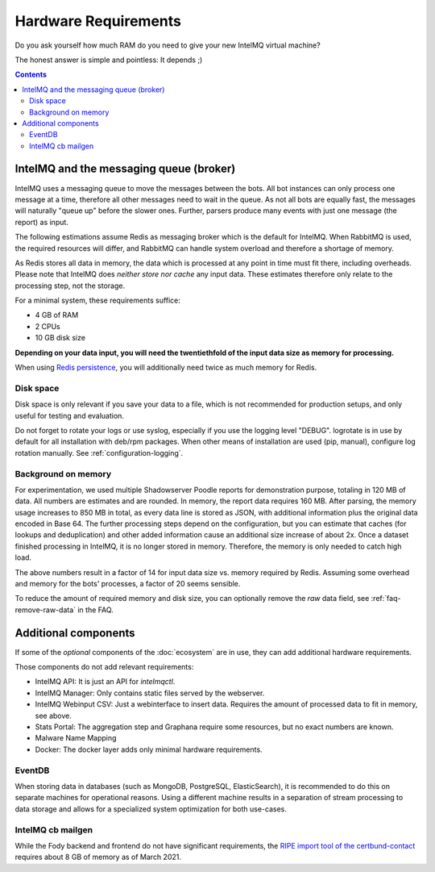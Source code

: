 #####################
Hardware Requirements
#####################

Do you ask yourself how much RAM do you need to give your new IntelMQ virtual machine?

The honest answer is simple and pointless: It depends ;)

.. contents::

****************************************
IntelMQ and the messaging queue (broker)
****************************************

IntelMQ uses a messaging queue to move the messages between the bots.
All bot instances can only process one message at a time, therefore all other messages need to wait in the queue.
As not all bots are equally fast, the messages will naturally "queue up" before the slower ones.
Further, parsers produce many events with just one message (the report) as input.

The following estimations assume Redis as messaging broker which is the default for IntelMQ.
When RabbitMQ is used, the required resources will differ, and RabbitMQ can handle system overload and therefore a shortage of memory.

As Redis stores all data in memory, the data which is processed at any point in time must fit there, including overheads. Please note that IntelMQ does *neither store nor cache* any input data. These estimates therefore only relate to the processing step, not the storage.

For a minimal system, these requirements suffice:

- 4 GB of RAM
- 2 CPUs
- 10 GB disk size

**Depending on your data input, you will need the twentiethfold of the input data size as memory for processing.**

When using `Redis persistence <http://redis.io/topics/persistence>`_, you will additionally need twice as much memory for Redis.

Disk space
==========

Disk space is only relevant if you save your data to a file, which is not recommended for production setups, and only useful for testing and evaluation.

Do not forget to rotate your logs or use syslog, especially if you use the logging level "DEBUG".
logrotate is in use by default for all installation with deb/rpm packages. When other means of installation are used (pip, manual), configure log rotation manually. See :ref:`configuration-logging`.

Background on memory
====================
For experimentation, we used multiple Shadowserver Poodle reports for demonstration purpose, totaling in 120 MB of data. All numbers are estimates and are rounded.
In memory, the report data requires 160 MB. After parsing, the memory usage increases to 850 MB in total, as every data line is stored as JSON, with additional information plus the original data encoded in Base 64.
The further processing steps depend on the configuration, but you can estimate that caches (for lookups and deduplication) and other added information cause an additional size increase of about 2x.
Once a dataset finished processing in IntelMQ, it is no longer stored in memory. Therefore, the memory is only needed to catch high load.

The above numbers result in a factor of 14 for input data size vs. memory required by Redis. Assuming some overhead and memory for the bots' processes, a factor of 20 seems sensible.

To reduce the amount of required memory and disk size, you can optionally remove the `raw` data field, see :ref:`faq-remove-raw-data` in the FAQ.

*********************
Additional components
*********************

If some of the `optional` components of the :doc:`ecosystem` are in use, they can add additional hardware requirements.

Those components do not add relevant requirements:

- IntelMQ API: It is just an API for `intelmqctl`.
- IntelMQ Manager: Only contains static files served by the webserver.
- IntelMQ Webinput CSV: Just a webinterface to insert data. Requires the amount of processed data to fit in memory, see above.
- Stats Portal: The aggregation step and Graphana require some resources, but no exact numbers are known.
- Malware Name Mapping
- Docker: The docker layer adds only minimal hardware requirements.

EventDB
=======

When storing data in databases (such as MongoDB, PostgreSQL, ElasticSearch), it is recommended to do this on separate machines for operational reasons.
Using a different machine results in a separation of stream processing to data storage and allows for a specialized system optimization for both use-cases.

IntelMQ cb mailgen
=============================

While the Fody backend and frontend do not have significant requirements, the `RIPE import tool of the certbund-contact <https://github.com/Intevation/intelmq-certbund-contact/blob/master/README-ripe-import.md>`_ requires about 8 GB of memory as of March 2021.
